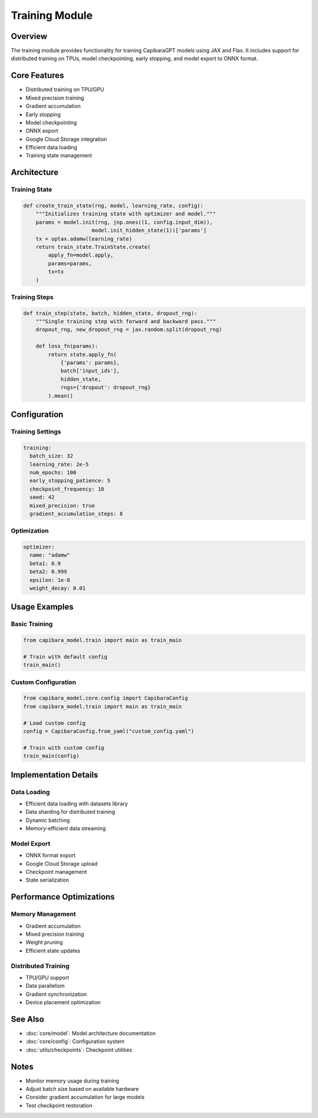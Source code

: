 Training Module
=============

Overview
--------
The training module provides functionality for training CapibaraGPT models using JAX and Flax. It includes support for distributed training on TPUs, model checkpointing, early stopping, and model export to ONNX format.

Core Features
------------
- Distributed training on TPU/GPU
- Mixed precision training
- Gradient accumulation
- Early stopping
- Model checkpointing
- ONNX export
- Google Cloud Storage integration
- Efficient data loading
- Training state management

Architecture
-----------

Training State
~~~~~~~~~~~~

.. code-block:: python

    def create_train_state(rng, model, learning_rate, config):
        """Initializes training state with optimizer and model."""
        params = model.init(rng, jnp.ones((1, config.input_dim)),
                          model.init_hidden_state(1))['params']
        tx = optax.adamw(learning_rate)
        return train_state.TrainState.create(
            apply_fn=model.apply, 
            params=params, 
            tx=tx
        )

Training Steps
~~~~~~~~~~~~

.. code-block:: python

    def train_step(state, batch, hidden_state, dropout_rng):
        """Single training step with forward and backward pass."""
        dropout_rng, new_dropout_rng = jax.random.split(dropout_rng)
        
        def loss_fn(params):
            return state.apply_fn(
                {'params': params}, 
                batch['input_ids'], 
                hidden_state, 
                rngs={'dropout': dropout_rng}
            ).mean()

Configuration
-----------

Training Settings
~~~~~~~~~~~~~~

.. code-block:: yaml

    training:
      batch_size: 32
      learning_rate: 2e-5
      num_epochs: 100
      early_stopping_patience: 5
      checkpoint_frequency: 10
      seed: 42
      mixed_precision: true
      gradient_accumulation_steps: 8

Optimization
~~~~~~~~~~

.. code-block:: yaml

    optimizer:
      name: "adamw"
      beta1: 0.9
      beta2: 0.999
      epsilon: 1e-8
      weight_decay: 0.01

Usage Examples
------------

Basic Training
~~~~~~~~~~~~

.. code-block:: python

    from capibara_model.train import main as train_main
    
    # Train with default config
    train_main()

Custom Configuration
~~~~~~~~~~~~~~~~~

.. code-block:: python

    from capibara_model.core.config import CapibaraConfig
    from capibara_model.train import main as train_main
    
    # Load custom config
    config = CapibaraConfig.from_yaml("custom_config.yaml")
    
    # Train with custom config
    train_main(config)

Implementation Details
-------------------

Data Loading
~~~~~~~~~~
- Efficient data loading with datasets library
- Data sharding for distributed training
- Dynamic batching
- Memory-efficient data streaming

Model Export
~~~~~~~~~~
- ONNX format export
- Google Cloud Storage upload
- Checkpoint management
- State serialization

Performance Optimizations
----------------------

Memory Management
~~~~~~~~~~~~~~
- Gradient accumulation
- Mixed precision training
- Weight pruning
- Efficient state updates

Distributed Training
~~~~~~~~~~~~~~~~~
- TPU/GPU support
- Data parallelism
- Gradient synchronization
- Device placement optimization

See Also
--------
- :doc:`core/model`: Model architecture documentation
- :doc:`core/config`: Configuration system
- :doc:`utils/checkpoints`: Checkpoint utilities

Notes
-----
- Monitor memory usage during training
- Adjust batch size based on available hardware
- Consider gradient accumulation for large models
- Test checkpoint restoration 